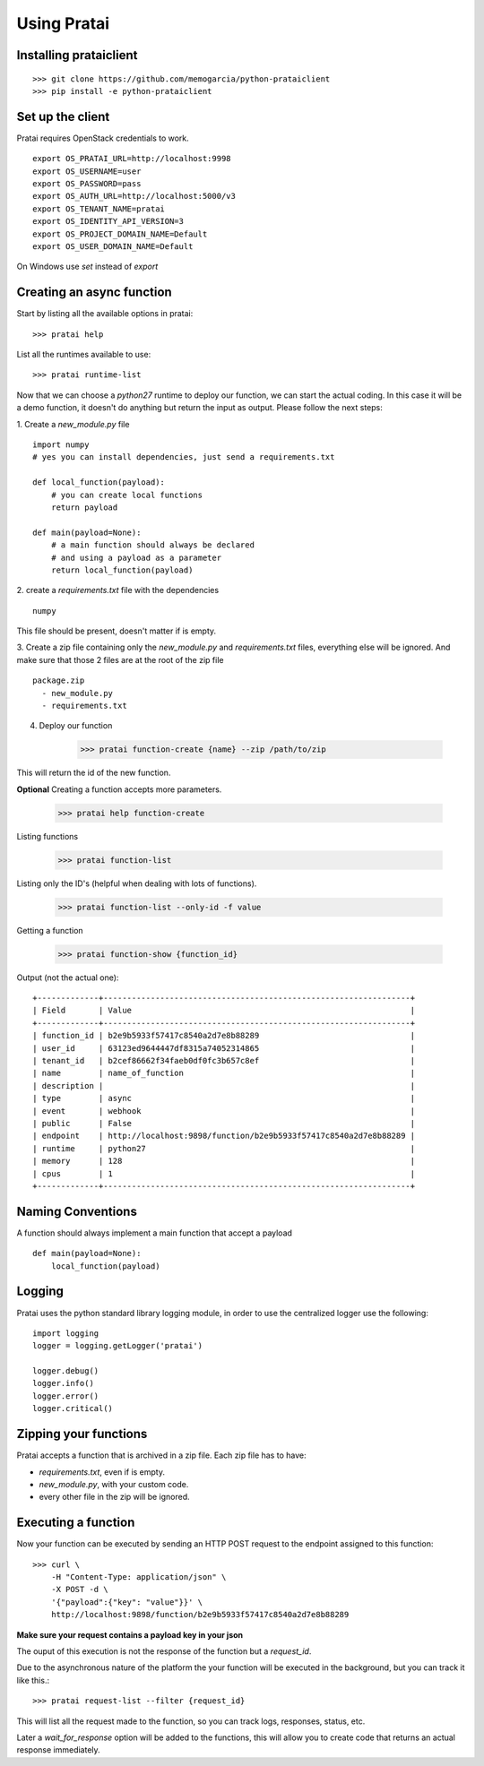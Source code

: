 Using Pratai
============

Installing prataiclient
~~~~~~~~~~~~~~~~~~~~~~~
::

    >>> git clone https://github.com/memogarcia/python-prataiclient
    >>> pip install -e python-prataiclient


Set up the client
~~~~~~~~~~~~~~~~~
Pratai requires OpenStack credentials to work.
::

    export OS_PRATAI_URL=http://localhost:9998
    export OS_USERNAME=user
    export OS_PASSWORD=pass
    export OS_AUTH_URL=http://localhost:5000/v3
    export OS_TENANT_NAME=pratai
    export OS_IDENTITY_API_VERSION=3
    export OS_PROJECT_DOMAIN_NAME=Default
    export OS_USER_DOMAIN_NAME=Default

On Windows use `set` instead of `export`


Creating an async function
~~~~~~~~~~~~~~~~~~~~~~~~~~
Start by listing all the available options in pratai::

    >>> pratai help


List all the runtimes available to use::

    >>> pratai runtime-list
    

Now that we can choose a `python27` runtime to deploy our function, we can start the actual coding. 
In this case it will be a demo function, it doesn't do anything but return the input as output. Please 
follow the next steps:

1. Create a `new_module.py` file
::

    import numpy
    # yes you can install dependencies, just send a requirements.txt

    def local_function(payload):
        # you can create local functions
        return payload

    def main(payload=None):
        # a main function should always be declared
        # and using a payload as a parameter
        return local_function(payload)


2. create a `requirements.txt` file with the dependencies
::

    numpy


This file should be present, doesn't matter if is empty.


3. Create a zip file containing only the `new_module.py` and  `requirements.txt` files, everything else 
will be ignored. And make sure that those 2 files are at the root of the zip file
::

    package.zip
      - new_module.py
      - requirements.txt


4. Deploy our function

    >>> pratai function-create {name} --zip /path/to/zip


This will return the id of the new function.

**Optional** Creating a function accepts more parameters.

    >>> pratai help function-create


Listing functions

    >>> pratai function-list

Listing only the ID's (helpful when dealing with lots of functions).

    >>> pratai function-list --only-id -f value


Getting a function

    >>> pratai function-show {function_id}

Output (not the actual one)::

    +-------------+-----------------------------------------------------------------+
    | Field       | Value                                                           |
    +-------------+-----------------------------------------------------------------+
    | function_id | b2e9b5933f57417c8540a2d7e8b88289                                |
    | user_id     | 63123ed9644447df8315a74052314865                                |
    | tenant_id   | b2cef86662f34faeb0df0fc3b657c8ef                                |
    | name        | name_of_function                                                |
    | description |                                                                 |
    | type        | async                                                           |
    | event       | webhook                                                         |
    | public      | False                                                           |
    | endpoint    | http://localhost:9898/function/b2e9b5933f57417c8540a2d7e8b88289 |
    | runtime     | python27                                                        |
    | memory      | 128                                                             |
    | cpus        | 1                                                               |
    +-------------+-----------------------------------------------------------------+

Naming Conventions
~~~~~~~~~~~~~~~~~~
A function should always implement a main function that accept a payload
::

    def main(payload=None):
        local_function(payload)


Logging
~~~~~~~
Pratai uses the python standard library logging module, in order to use the centralized logger use the following:
::

    import logging
    logger = logging.getLogger('pratai')

    logger.debug()
    logger.info()
    logger.error()
    logger.critical()


Zipping your functions
~~~~~~~~~~~~~~~~~~~~~~

Pratai accepts a function that is archived in a zip file. Each zip file has to have:

* `requirements.txt`, even if is empty.
* `new_module.py`, with your custom code.
* every other file in the zip will be ignored.


Executing a function
~~~~~~~~~~~~~~~~~~~~

Now your function can be executed by sending an HTTP POST request to the endpoint assigned to this function::

    >>> curl \
        -H "Content-Type: application/json" \
        -X POST -d \
        '{"payload":{"key": "value"}}' \
        http://localhost:9898/function/b2e9b5933f57417c8540a2d7e8b88289

**Make sure your request contains a payload key in your json**

The ouput of this execution is not the response of the function but a `request_id`.

Due to the asynchronous nature of the platform the your function will be executed in the background, but you can track it like this.::

    >>> pratai request-list --filter {request_id}

This will list all the request made to the function, so you can track logs, responses, status, etc.

Later a `wait_for_response` option will be added to the functions, this will allow you to create code that returns an actual response immediately.